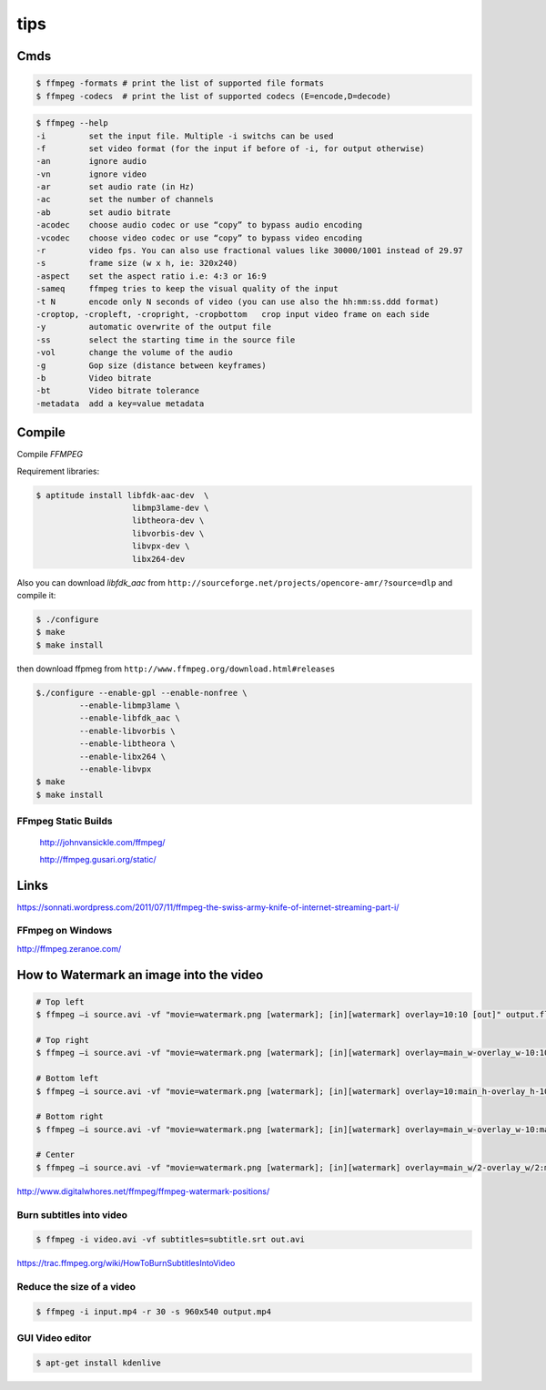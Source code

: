 tips
====

Cmds
++++

.. code-block:: bash

	$ ffmpeg -formats # print the list of supported file formats
	$ ffmpeg -codecs  # print the list of supported codecs (E=encode,D=decode)

.. code-block:: bash

	$ ffmpeg --help
	-i         set the input file. Multiple -i switchs can be used
	-f         set video format (for the input if before of -i, for output otherwise)
	-an        ignore audio
	-vn        ignore video
	-ar        set audio rate (in Hz)
	-ac        set the number of channels
	-ab        set audio bitrate
	-acodec    choose audio codec or use “copy” to bypass audio encoding
	-vcodec    choose video codec or use “copy” to bypass video encoding
	-r         video fps. You can also use fractional values like 30000/1001 instead of 29.97
	-s         frame size (w x h, ie: 320x240)
	-aspect    set the aspect ratio i.e: 4:3 or 16:9
	-sameq     ffmpeg tries to keep the visual quality of the input
	-t N       encode only N seconds of video (you can use also the hh:mm:ss.ddd format)
	-croptop, -cropleft, -cropright, -cropbottom   crop input video frame on each side
	-y         automatic overwrite of the output file
	-ss        select the starting time in the source file
	-vol       change the volume of the audio
	-g         Gop size (distance between keyframes)
	-b         Video bitrate
	-bt        Video bitrate tolerance
	-metadata  add a key=value metadata


Compile
+++++++

Compile `FFMPEG`

Requirement libraries:

.. code-block:: bash

    $ aptitude install libfdk-aac-dev  \
                        libmp3lame-dev \
                        libtheora-dev \
                        libvorbis-dev \
                        libvpx-dev \
                        libx264-dev


Also you can download `libfdk_aac` from ``http://sourceforge.net/projects/opencore-amr/?source=dlp`` and compile it:

.. code-block:: bash

	$ ./configure
	$ make
	$ make install

then download ffpmeg from ``http://www.ffmpeg.org/download.html#releases``


.. code-block:: bash

	$./configure --enable-gpl --enable-nonfree \
		 --enable-libmp3lame \
		 --enable-libfdk_aac \
		 --enable-libvorbis \
		 --enable-libtheora \
		 --enable-libx264 \
		 --enable-libvpx
	$ make
	$ make install


FFmpeg Static Builds
--------------------

    `<http://johnvansickle.com/ffmpeg/>`_


    `<http://ffmpeg.gusari.org/static/>`_

Links
+++++

https://sonnati.wordpress.com/2011/07/11/ffmpeg-the-swiss-army-knife-of-internet-streaming-part-i/

FFmpeg on Windows
-----------------

http://ffmpeg.zeranoe.com/

How to Watermark an image into the video
++++++++++++++++++++++++++++++++++++++++


.. code-block:: bash

    # Top left
    $ ffmpeg –i source.avi -vf "movie=watermark.png [watermark]; [in][watermark] overlay=10:10 [out]" output.flv

    # Top right
    $ ffmpeg –i source.avi -vf "movie=watermark.png [watermark]; [in][watermark] overlay=main_w-overlay_w-10:10 [out]" output.flv

    # Bottom left
    $ ffmpeg –i source.avi -vf "movie=watermark.png [watermark]; [in][watermark] overlay=10:main_h-overlay_h-10 [out]" output.flv

    # Bottom right
    $ ffmpeg –i source.avi -vf "movie=watermark.png [watermark]; [in][watermark] overlay=main_w-overlay_w-10:main_h-overlay_h-10 [out]" output.flv

    # Center
    $ ffmpeg –i source.avi -vf "movie=watermark.png [watermark]; [in][watermark] overlay=main_w/2-overlay_w/2:main_h/2-overlay_h/2 [out]" output.flv


http://www.digitalwhores.net/ffmpeg/ffmpeg-watermark-positions/

Burn subtitles into video
-------------------------

.. code-block:: bash

    $ ffmpeg -i video.avi -vf subtitles=subtitle.srt out.avi


https://trac.ffmpeg.org/wiki/HowToBurnSubtitlesIntoVideo


Reduce the size of a video
--------------------------

.. code-block:: bash

    $ ffmpeg -i input.mp4 -r 30 -s 960x540 output.mp4


GUI Video editor
----------------

.. code-block:: bash

    $ apt-get install kdenlive

